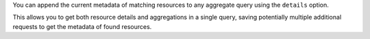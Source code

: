 You can append the current metadata of matching resources to any aggregate query using the ``details`` option.

This allows you to get both resource details and aggregations in a single query,
saving potentially multiple additional requests to get the metadata of found resources.

.. tabs::

  .. group-tab:: OpenStack CLI

    This functionality is not available using the OpenStack CLI.

  .. group-tab:: Python Client

    Run the following code:

    .. code-block:: python
      :emphasize-lines: 19

      start = "2025-08-09T00:00:00+00:00"
      stop = "2025-08-09T01:00:00+00:00"
      granularity = 600
      gnocchi_client.aggregates.fetch(
          operations=[
              "/",
              [
                  "/",
                  ["metric", "cpu", "rate:mean"],
                  ["metric", "vcpus", "mean"],
              ],
              1000000000 * granularity,
          ],
          search={"=": {"id": "af6b97d9-d172-4e06-b565-db1e97097340"}},
          resource_type="instance",
          start=start,
          stop=stop,
          granularity=granularity,
          details=True,
      )

    Example output:

    .. code-block:: python

      >>> start = "2025-08-09T00:00:00+00:00"
      >>> stop = "2025-08-09T01:00:00+00:00"
      >>> granularity = 600
      >>> pprint(gnocchi_client.aggregates.fetch(
      ...     operations=[
      ...         "/",
      ...         [
      ...             "/",
      ...             ["metric", "cpu", "rate:mean"],
      ...             ["metric", "vcpus", "mean"],
      ...         ],
      ...         1000000000 * granularity,
      ...     ],
      ...     search={"=": {"id": "af6b97d9-d172-4e06-b565-db1e97097340"}},
      ...     resource_type="instance",
      ...     start=start,
      ...     stop=stop,
      ...     granularity=granularity,
      ...     details=True,
      ... ))
      {'measures': {'aggregated': [(datetime.datetime(2025, 8, 9, 0, 0, tzinfo=datetime.timezone(datetime.timedelta(0), '+00:00')),
                                    600.0,
                                    0.18333333333333332),
                                   (datetime.datetime(2025, 8, 9, 0, 10, tzinfo=datetime.timezone(datetime.timedelta(0), '+00:00')),
                                    600.0,
                                    0.14),
                                   (datetime.datetime(2025, 8, 9, 0, 20, tzinfo=datetime.timezone(datetime.timedelta(0), '+00:00')),
                                    600.0,
                                    0.14666666666666667),
                                   (datetime.datetime(2025, 8, 9, 0, 30, tzinfo=datetime.timezone(datetime.timedelta(0), '+00:00')),
                                    600.0,
                                    0.14666666666666667),
                                   (datetime.datetime(2025, 8, 9, 0, 40, tzinfo=datetime.timezone(datetime.timedelta(0), '+00:00')),
                                    600.0,
                                    0.13833333333333334),
                                   (datetime.datetime(2025, 8, 9, 0, 50, tzinfo=datetime.timezone(datetime.timedelta(0), '+00:00')),
                                    600.0,
                                    0.14333333333333334)]}}}},
       'references': [{'created_by_project_id': '70d50fbf0c2148689aa2c319351e634d',
                       'created_by_user_id': '42dcfd23b04a4006b9e2b08c0a835aeb',
                       'creator': '42dcfd23b04a4006b9e2b08c0a835aeb:70d50fbf0c2148689aa2c319351e634d',
                       'display_name': 'test-instance',
                       'ended_at': None,
                       'flavor_id': '28153197-6690-4485-9dbc-fc24489b0683',
                       'flavor_name': 'c1.c1r1',
                       'host': None,
                       'id': 'af6b97d9-d172-4e06-b565-db1e97097340',
                       'image_ref': None,
                       'metrics': {'compute.instance.booting.time': 'c418003f-5115-4bd3-a56e-270d90e26b2f',
                                   'cpu': '6febda4a-4a3f-485f-b6e2-5f94d55e39b0',
                                   'disk.ephemeral.size': 'd0add36c-6208-40d3-a8d0-2f5ab3a550bd',
                                   'disk.root.size': 'b4e3d818-444b-46a9-b874-c82fd78e3a66',
                                   'instance': '53c46abc-5336-49a8-ac76-fc5aed5e5154',
                                   'memory': '1e87f21e-2238-41f0-80fd-950e3e2f9bcf',
                                   'vcpus': '9d60abe7-b1d7-425d-8d89-6c0eecd38c47'},
                       'original_resource_id': 'af6b97d9-d172-4e06-b565-db1e97097340',
                       'os_distro': 'ubuntu',
                       'os_type': 'linux',
                       'project_id': '9864e20f92ef47238becfe06b869d2ac',
                       'revision_end': None,
                       'revision_start': '2025-03-18T22:00:58.683260+00:00',
                       'server_group': None,
                       'started_at': '2025-03-18T02:16:55.790609+00:00',
                       'type': 'instance',
                       'user_id': '517bcd700274432d96f43616ac1e37ea'}]}

  .. group-tab:: cURL

    First, save a file containing the request payload.

    .. code-block:: bash

      start="2025-08-09T00:00:00+00:00"
      stop="2025-08-09T01:00:00+00:00"
      granularity=600
      cat > payload.json << EOF
      {
        "operations": [
          "/",
          [
            "/",
            ["metric", "cpu", "rate:mean"],
            ["metric", "vcpus", "mean"]
          ],
          $(echo "1000000000 * $granularity" | bc)
        ],
        "search": {"=": {"id": "af6b97d9-d172-4e06-b565-db1e97097340"}},
        "resource_type": "instance"
      }
      EOF

    Here is what the payload should look like:

    .. code-block:: json

      {
        "operations": [
          "/",
          [
            "/",
            ["metric", "cpu", "rate:mean"],
            ["metric", "vcpus", "mean"]
          ],
          600000000000
        ],
        "search": {"=": {"id": "af6b97d9-d172-4e06-b565-db1e97097340"}},
        "resource_type": "instance"
      }

    Now, run the command to make the request.

    .. code-block:: bash
      :emphasize-lines: 10

      curl -s \
           -X POST \
           -H "X-Auth-Token: ${OS_TOKEN}" \
           -H "Content-Type: application/json" \
           -H "Accept: application/json" \
           https://api.$(echo "${OS_REGION_NAME}" | tr '_' '-').catalystcloud.nz:8041/v1/aggregates \
           --url-query "start=${start}" \
           --url-query "stop=${stop}" \
           --url-query "granularity=${granularity}" \
           --url-query "details=true" \
           --data-binary "@payload.json"

    Example output:

    .. code-block:: console

      $ curl -s -X POST -H "X-Auth-Token: ${OS_TOKEN}" -H "Content-Type: application/json" -H "Accept: application/json" https://api.$(echo "${OS_REGION_NAME}" | tr '_' '-').catalystcloud.nz:8041/v1/aggregates --url-query "start=${start}" --url-query "stop=${stop}" --url-query "granularity=${granularity}" --url-query "details=true" --data-binary "@payload.json" | jq
      {
        "measures": {
          "aggregated": [
            [
              "2025-08-09T00:00:00+00:00",
              600.0,
              0.0018333333333333333
            ],
            [
              "2025-08-09T00:10:00+00:00",
              600.0,
              0.0014
            ],
            [
              "2025-08-09T00:20:00+00:00",
              600.0,
              0.0014666666666666667
            ],
            [
              "2025-08-09T00:30:00+00:00",
              600.0,
              0.0014666666666666667
            ],
            [
              "2025-08-09T00:40:00+00:00",
              600.0,
              0.0013833333333333334
            ],
            [
              "2025-08-09T00:50:00+00:00",
              600.0,
              0.0014333333333333333
            ]
          ]
        },
        "references": [
          {
            "id": "af6b97d9-d172-4e06-b565-db1e97097340",
            "creator": "42dcfd23b04a4006b9e2b08c0a835aeb:70d50fbf0c2148689aa2c319351e634d",
            "started_at": "2025-03-18T02:16:55.790609+00:00",
            "revision_start": "2025-03-18T22:00:58.683260+00:00",
            "ended_at": null,
            "user_id": "517bcd700274432d96f43616ac1e37ea",
            "project_id": "9864e20f92ef47238becfe06b869d2ac",
            "original_resource_id": "af6b97d9-d172-4e06-b565-db1e97097340",
            "type": "instance",
            "display_name": "test-instance",
            "image_ref": null,
            "flavor_id": "28153197-6690-4485-9dbc-fc24489b0683",
            "server_group": null,
            "flavor_name": "c1.c1r1",
            "os_distro": "ubuntu",
            "os_type": "linux",
            "host": None,
            "revision_end": null,
            "metrics": {
              "compute.instance.booting.time": "c418003f-5115-4bd3-a56e-270d90e26b2f",
              "cpu": "6febda4a-4a3f-485f-b6e2-5f94d55e39b0",
              "disk.ephemeral.size": "d0add36c-6208-40d3-a8d0-2f5ab3a550bd",
              "disk.root.size": "b4e3d818-444b-46a9-b874-c82fd78e3a66",
              "instance": "53c46abc-5336-49a8-ac76-fc5aed5e5154",
              "memory": "1e87f21e-2238-41f0-80fd-950e3e2f9bcf",
              "vcpus": "9d60abe7-b1d7-425d-8d89-6c0eecd38c47"
            },
            "created_by_user_id": "42dcfd23b04a4006b9e2b08c0a835aeb",
            "created_by_project_id": "70d50fbf0c2148689aa2c319351e634d"
          }
        ]
      }
